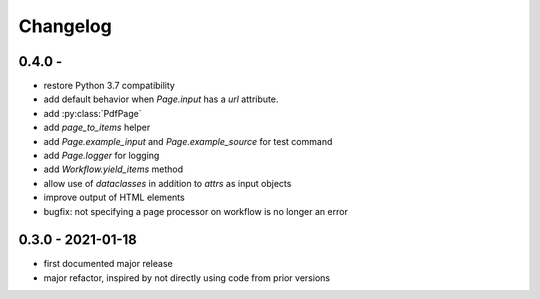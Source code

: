 Changelog
=========

0.4.0 - 
------------------

* restore Python 3.7 compatibility
* add default behavior when `Page.input` has a `url` attribute.
* add :py:class:`PdfPage`
* add `page_to_items` helper
* add `Page.example_input` and `Page.example_source` for test command
* add `Page.logger` for logging
* add `Workflow.yield_items` method
* allow use of `dataclasses` in addition to `attrs` as input objects
* improve output of HTML elements
* bugfix: not specifying a page processor on workflow is no longer an error


0.3.0 - 2021-01-18
------------------

* first documented major release
* major refactor, inspired by not directly using code from prior versions
